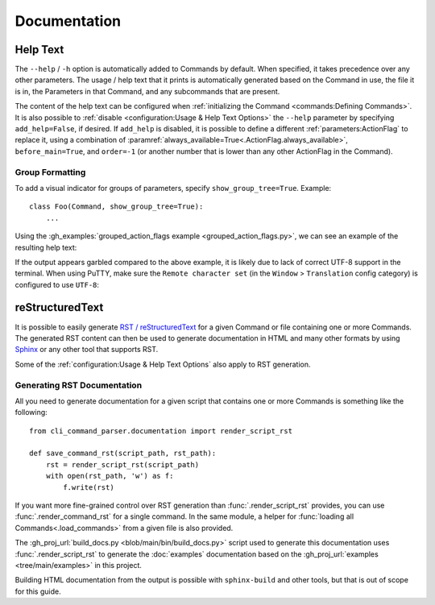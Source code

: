 Documentation
*************

Help Text
=========

The ``--help`` / ``-h`` option is automatically added to Commands by default.  When specified, it takes precedence over
any other parameters.  The usage / help text that it prints is automatically generated based on the Command in use,
the file it is in, the Parameters in that Command, and any subcommands that are present.

The content of the help text can be configured when :ref:`initializing the Command <commands:Defining Commands>`.
It is also possible to :ref:`disable <configuration:Usage & Help Text Options>` the ``--help`` parameter by specifying
``add_help=False``, if desired.  If ``add_help`` is disabled, it is possible to define a different
:ref:`parameters:ActionFlag` to replace it, using a combination of
:paramref:`always_available=True<.ActionFlag.always_available>`, ``before_main=True``, and ``order=-1`` (or another
number that is lower than any other ActionFlag in the Command).


Group Formatting
----------------

To add a visual indicator for groups of parameters, specify ``show_group_tree=True``.  Example::

    class Foo(Command, show_group_tree=True):
        ...

Using the :gh_examples:`grouped_action_flags example <grouped_action_flags.py>`, we can see an example of the
resulting help text:

.. image:: images/show_group_tree_example.png
  :alt: Group tree example output showing the difference between visual indicators for each type of group

If the output appears garbled compared to the above example, it is likely due to lack of correct UTF-8 support in the
terminal.  When using PuTTY, make sure the ``Remote character set`` (in the ``Window`` > ``Translation`` config
category) is configured to use ``UTF-8``:

.. image:: images/putty_utf-8.png
  :alt: Screenshot of the "Remote character set" setting location in a PuTTY configuration window


reStructuredText
================

It is possible to easily generate `RST / reStructuredText <https://docutils.sourceforge.io/rst.html>`__ for a given
Command or file containing one or more Commands.  The generated RST content can then be used to generate documentation
in HTML and many other formats by using `Sphinx <https://www.sphinx-doc.org/en/master/>`__ or any other tool that
supports RST.

Some of the :ref:`configuration:Usage & Help Text Options` also apply to RST generation.


Generating RST Documentation
----------------------------

All you need to generate documentation for a given script that contains one or more Commands is something like
the following::

    from cli_command_parser.documentation import render_script_rst

    def save_command_rst(script_path, rst_path):
        rst = render_script_rst(script_path)
        with open(rst_path, 'w') as f:
            f.write(rst)


If you want more fine-grained control over RST generation than :func:`.render_script_rst` provides, you can use
:func:`.render_command_rst` for a single command.  In the same module, a helper for
:func:`loading all Commands<.load_commands>` from a given file is also provided.

The :gh_proj_url:`build_docs.py <blob/main/bin/build_docs.py>` script used to generate this documentation uses
:func:`.render_script_rst` to generate the :doc:`examples` documentation based on the
:gh_proj_url:`examples <tree/main/examples>` in this project.

Building HTML documentation from the output is possible with ``sphinx-build`` and other tools, but that is out of scope
for this guide.

